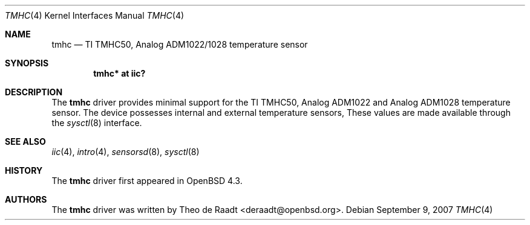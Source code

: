 .\"	$OpenBSD: src/share/man/man4/thmc.4,v 1.2 2007/09/09 00:47:46 deraadt Exp $
.\"
.\" Copyright (c) 2005 Theo de Raadt <deraadt@openbsd.org>
.\"
.\" Permission to use, copy, modify, and distribute this software for any
.\" purpose with or without fee is hereby granted, provided that the above
.\" copyright notice and this permission notice appear in all copies.
.\"
.\" THE SOFTWARE IS PROVIDED "AS IS" AND THE AUTHOR DISCLAIMS ALL WARRANTIES
.\" WITH REGARD TO THIS SOFTWARE INCLUDING ALL IMPLIED WARRANTIES OF
.\" MERCHANTABILITY AND FITNESS. IN NO EVENT SHALL THE AUTHOR BE LIABLE FOR
.\" ANY SPECIAL, DIRECT, INDIRECT, OR CONSEQUENTIAL DAMAGES OR ANY DAMAGES
.\" WHATSOEVER RESULTING FROM LOSS OF USE, DATA OR PROFITS, WHETHER IN AN
.\" ACTION OF CONTRACT, NEGLIGENCE OR OTHER TORTIOUS ACTION, ARISING OUT OF
.\" OR IN CONNECTION WITH THE USE OR PERFORMANCE OF THIS SOFTWARE.
.\"
.Dd $Mdocdate: September 9 2007 $
.Dt TMHC 4
.Os
.Sh NAME
.Nm tmhc
.Nd TI TMHC50, Analog ADM1022/1028 temperature sensor
.Sh SYNOPSIS
.Cd "tmhc* at iic?"
.Sh DESCRIPTION
The
.Nm
driver provides minimal support for the TI TMHC50, Analog ADM1022
and Analog ADM1028 temperature sensor.
The device possesses internal and external temperature sensors,
These values are made available through the
.Xr sysctl 8
interface.
.Sh SEE ALSO
.Xr iic 4 ,
.Xr intro 4 ,
.Xr sensorsd 8 ,
.Xr sysctl 8
.Sh HISTORY
The
.Nm
driver first appeared in
.Ox 4.3 .
.Sh AUTHORS
.An -nosplit
The
.Nm
driver was written by
.An Theo de Raadt Aq deraadt@openbsd.org .
